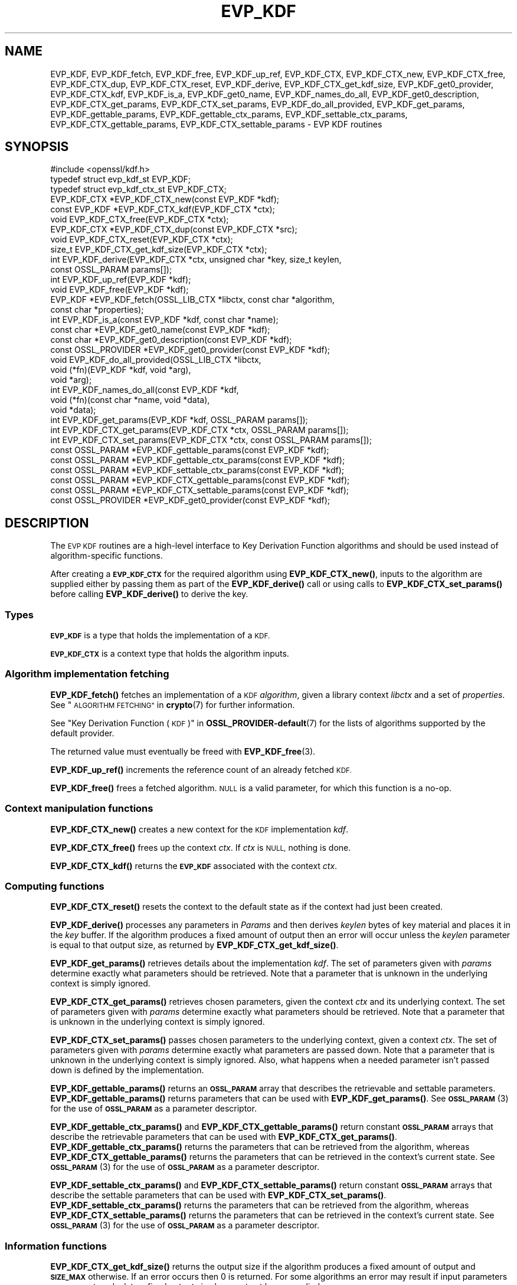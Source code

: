 .\" Automatically generated by Pod::Man 4.14 (Pod::Simple 3.43)
.\"
.\" Standard preamble:
.\" ========================================================================
.de Sp \" Vertical space (when we can't use .PP)
.if t .sp .5v
.if n .sp
..
.de Vb \" Begin verbatim text
.ft CW
.nf
.ne \\$1
..
.de Ve \" End verbatim text
.ft R
.fi
..
.\" Set up some character translations and predefined strings.  \*(-- will
.\" give an unbreakable dash, \*(PI will give pi, \*(L" will give a left
.\" double quote, and \*(R" will give a right double quote.  \*(C+ will
.\" give a nicer C++.  Capital omega is used to do unbreakable dashes and
.\" therefore won't be available.  \*(C` and \*(C' expand to `' in nroff,
.\" nothing in troff, for use with C<>.
.tr \(*W-
.ds C+ C\v'-.1v'\h'-1p'\s-2+\h'-1p'+\s0\v'.1v'\h'-1p'
.ie n \{\
.    ds -- \(*W-
.    ds PI pi
.    if (\n(.H=4u)&(1m=24u) .ds -- \(*W\h'-12u'\(*W\h'-12u'-\" diablo 10 pitch
.    if (\n(.H=4u)&(1m=20u) .ds -- \(*W\h'-12u'\(*W\h'-8u'-\"  diablo 12 pitch
.    ds L" ""
.    ds R" ""
.    ds C` ""
.    ds C' ""
'br\}
.el\{\
.    ds -- \|\(em\|
.    ds PI \(*p
.    ds L" ``
.    ds R" ''
.    ds C`
.    ds C'
'br\}
.\"
.\" Escape single quotes in literal strings from groff's Unicode transform.
.ie \n(.g .ds Aq \(aq
.el       .ds Aq '
.\"
.\" If the F register is >0, we'll generate index entries on stderr for
.\" titles (.TH), headers (.SH), subsections (.SS), items (.Ip), and index
.\" entries marked with X<> in POD.  Of course, you'll have to process the
.\" output yourself in some meaningful fashion.
.\"
.\" Avoid warning from groff about undefined register 'F'.
.de IX
..
.nr rF 0
.if \n(.g .if rF .nr rF 1
.if (\n(rF:(\n(.g==0)) \{\
.    if \nF \{\
.        de IX
.        tm Index:\\$1\t\\n%\t"\\$2"
..
.        if !\nF==2 \{\
.            nr % 0
.            nr F 2
.        \}
.    \}
.\}
.rr rF
.\"
.\" Accent mark definitions (@(#)ms.acc 1.5 88/02/08 SMI; from UCB 4.2).
.\" Fear.  Run.  Save yourself.  No user-serviceable parts.
.    \" fudge factors for nroff and troff
.if n \{\
.    ds #H 0
.    ds #V .8m
.    ds #F .3m
.    ds #[ \f1
.    ds #] \fP
.\}
.if t \{\
.    ds #H ((1u-(\\\\n(.fu%2u))*.13m)
.    ds #V .6m
.    ds #F 0
.    ds #[ \&
.    ds #] \&
.\}
.    \" simple accents for nroff and troff
.if n \{\
.    ds ' \&
.    ds ` \&
.    ds ^ \&
.    ds , \&
.    ds ~ ~
.    ds /
.\}
.if t \{\
.    ds ' \\k:\h'-(\\n(.wu*8/10-\*(#H)'\'\h"|\\n:u"
.    ds ` \\k:\h'-(\\n(.wu*8/10-\*(#H)'\`\h'|\\n:u'
.    ds ^ \\k:\h'-(\\n(.wu*10/11-\*(#H)'^\h'|\\n:u'
.    ds , \\k:\h'-(\\n(.wu*8/10)',\h'|\\n:u'
.    ds ~ \\k:\h'-(\\n(.wu-\*(#H-.1m)'~\h'|\\n:u'
.    ds / \\k:\h'-(\\n(.wu*8/10-\*(#H)'\z\(sl\h'|\\n:u'
.\}
.    \" troff and (daisy-wheel) nroff accents
.ds : \\k:\h'-(\\n(.wu*8/10-\*(#H+.1m+\*(#F)'\v'-\*(#V'\z.\h'.2m+\*(#F'.\h'|\\n:u'\v'\*(#V'
.ds 8 \h'\*(#H'\(*b\h'-\*(#H'
.ds o \\k:\h'-(\\n(.wu+\w'\(de'u-\*(#H)/2u'\v'-.3n'\*(#[\z\(de\v'.3n'\h'|\\n:u'\*(#]
.ds d- \h'\*(#H'\(pd\h'-\w'~'u'\v'-.25m'\f2\(hy\fP\v'.25m'\h'-\*(#H'
.ds D- D\\k:\h'-\w'D'u'\v'-.11m'\z\(hy\v'.11m'\h'|\\n:u'
.ds th \*(#[\v'.3m'\s+1I\s-1\v'-.3m'\h'-(\w'I'u*2/3)'\s-1o\s+1\*(#]
.ds Th \*(#[\s+2I\s-2\h'-\w'I'u*3/5'\v'-.3m'o\v'.3m'\*(#]
.ds ae a\h'-(\w'a'u*4/10)'e
.ds Ae A\h'-(\w'A'u*4/10)'E
.    \" corrections for vroff
.if v .ds ~ \\k:\h'-(\\n(.wu*9/10-\*(#H)'\s-2\u~\d\s+2\h'|\\n:u'
.if v .ds ^ \\k:\h'-(\\n(.wu*10/11-\*(#H)'\v'-.4m'^\v'.4m'\h'|\\n:u'
.    \" for low resolution devices (crt and lpr)
.if \n(.H>23 .if \n(.V>19 \
\{\
.    ds : e
.    ds 8 ss
.    ds o a
.    ds d- d\h'-1'\(ga
.    ds D- D\h'-1'\(hy
.    ds th \o'bp'
.    ds Th \o'LP'
.    ds ae ae
.    ds Ae AE
.\}
.rm #[ #] #H #V #F C
.\" ========================================================================
.\"
.IX Title "EVP_KDF 3ssl"
.TH EVP_KDF 3ssl "2022-07-05" "3.0.5" "OpenSSL"
.\" For nroff, turn off justification.  Always turn off hyphenation; it makes
.\" way too many mistakes in technical documents.
.if n .ad l
.nh
.SH "NAME"
EVP_KDF, EVP_KDF_fetch, EVP_KDF_free, EVP_KDF_up_ref,
EVP_KDF_CTX, EVP_KDF_CTX_new, EVP_KDF_CTX_free, EVP_KDF_CTX_dup,
EVP_KDF_CTX_reset, EVP_KDF_derive,
EVP_KDF_CTX_get_kdf_size,
EVP_KDF_get0_provider, EVP_KDF_CTX_kdf, EVP_KDF_is_a,
EVP_KDF_get0_name, EVP_KDF_names_do_all, EVP_KDF_get0_description,
EVP_KDF_CTX_get_params, EVP_KDF_CTX_set_params, EVP_KDF_do_all_provided,
EVP_KDF_get_params, EVP_KDF_gettable_params,
EVP_KDF_gettable_ctx_params, EVP_KDF_settable_ctx_params,
EVP_KDF_CTX_gettable_params, EVP_KDF_CTX_settable_params \- EVP KDF routines
.SH "SYNOPSIS"
.IX Header "SYNOPSIS"
.Vb 1
\& #include <openssl/kdf.h>
\&
\& typedef struct evp_kdf_st EVP_KDF;
\& typedef struct evp_kdf_ctx_st EVP_KDF_CTX;
\&
\& EVP_KDF_CTX *EVP_KDF_CTX_new(const EVP_KDF *kdf);
\& const EVP_KDF *EVP_KDF_CTX_kdf(EVP_KDF_CTX *ctx);
\& void EVP_KDF_CTX_free(EVP_KDF_CTX *ctx);
\& EVP_KDF_CTX *EVP_KDF_CTX_dup(const EVP_KDF_CTX *src);
\& void EVP_KDF_CTX_reset(EVP_KDF_CTX *ctx);
\& size_t EVP_KDF_CTX_get_kdf_size(EVP_KDF_CTX *ctx);
\& int EVP_KDF_derive(EVP_KDF_CTX *ctx, unsigned char *key, size_t keylen,
\&                    const OSSL_PARAM params[]);
\& int EVP_KDF_up_ref(EVP_KDF *kdf);
\& void EVP_KDF_free(EVP_KDF *kdf);
\& EVP_KDF *EVP_KDF_fetch(OSSL_LIB_CTX *libctx, const char *algorithm,
\&                        const char *properties);
\& int EVP_KDF_is_a(const EVP_KDF *kdf, const char *name);
\& const char *EVP_KDF_get0_name(const EVP_KDF *kdf);
\& const char *EVP_KDF_get0_description(const EVP_KDF *kdf);
\& const OSSL_PROVIDER *EVP_KDF_get0_provider(const EVP_KDF *kdf);
\& void EVP_KDF_do_all_provided(OSSL_LIB_CTX *libctx,
\&                              void (*fn)(EVP_KDF *kdf, void *arg),
\&                              void *arg);
\& int EVP_KDF_names_do_all(const EVP_KDF *kdf,
\&                          void (*fn)(const char *name, void *data),
\&                          void *data);
\& int EVP_KDF_get_params(EVP_KDF *kdf, OSSL_PARAM params[]);
\& int EVP_KDF_CTX_get_params(EVP_KDF_CTX *ctx, OSSL_PARAM params[]);
\& int EVP_KDF_CTX_set_params(EVP_KDF_CTX *ctx, const OSSL_PARAM params[]);
\& const OSSL_PARAM *EVP_KDF_gettable_params(const EVP_KDF *kdf);
\& const OSSL_PARAM *EVP_KDF_gettable_ctx_params(const EVP_KDF *kdf);
\& const OSSL_PARAM *EVP_KDF_settable_ctx_params(const EVP_KDF *kdf);
\& const OSSL_PARAM *EVP_KDF_CTX_gettable_params(const EVP_KDF *kdf);
\& const OSSL_PARAM *EVP_KDF_CTX_settable_params(const EVP_KDF *kdf);
\& const OSSL_PROVIDER *EVP_KDF_get0_provider(const EVP_KDF *kdf);
.Ve
.SH "DESCRIPTION"
.IX Header "DESCRIPTION"
The \s-1EVP KDF\s0 routines are a high-level interface to Key Derivation Function
algorithms and should be used instead of algorithm-specific functions.
.PP
After creating a \fB\s-1EVP_KDF_CTX\s0\fR for the required algorithm using
\&\fBEVP_KDF_CTX_new()\fR, inputs to the algorithm are supplied either by
passing them as part of the \fBEVP_KDF_derive()\fR call or using calls
to \fBEVP_KDF_CTX_set_params()\fR before calling \fBEVP_KDF_derive()\fR to derive
the key.
.SS "Types"
.IX Subsection "Types"
\&\fB\s-1EVP_KDF\s0\fR is a type that holds the implementation of a \s-1KDF.\s0
.PP
\&\fB\s-1EVP_KDF_CTX\s0\fR is a context type that holds the algorithm inputs.
.SS "Algorithm implementation fetching"
.IX Subsection "Algorithm implementation fetching"
\&\fBEVP_KDF_fetch()\fR fetches an implementation of a \s-1KDF\s0 \fIalgorithm\fR, given
a library context \fIlibctx\fR and a set of \fIproperties\fR.
See \*(L"\s-1ALGORITHM FETCHING\*(R"\s0 in \fBcrypto\fR\|(7) for further information.
.PP
See \*(L"Key Derivation Function (\s-1KDF\s0)\*(R" in \fBOSSL_PROVIDER\-default\fR\|(7) for the lists of
algorithms supported by the default provider.
.PP
The returned value must eventually be freed with
\&\fBEVP_KDF_free\fR\|(3).
.PP
\&\fBEVP_KDF_up_ref()\fR increments the reference count of an already fetched
\&\s-1KDF.\s0
.PP
\&\fBEVP_KDF_free()\fR frees a fetched algorithm.
\&\s-1NULL\s0 is a valid parameter, for which this function is a no-op.
.SS "Context manipulation functions"
.IX Subsection "Context manipulation functions"
\&\fBEVP_KDF_CTX_new()\fR creates a new context for the \s-1KDF\s0 implementation \fIkdf\fR.
.PP
\&\fBEVP_KDF_CTX_free()\fR frees up the context \fIctx\fR.  If \fIctx\fR is \s-1NULL,\s0 nothing
is done.
.PP
\&\fBEVP_KDF_CTX_kdf()\fR returns the \fB\s-1EVP_KDF\s0\fR associated with the context
\&\fIctx\fR.
.SS "Computing functions"
.IX Subsection "Computing functions"
\&\fBEVP_KDF_CTX_reset()\fR resets the context to the default state as if the context
had just been created.
.PP
\&\fBEVP_KDF_derive()\fR processes any parameters in \fIParams\fR and then derives
\&\fIkeylen\fR bytes of key material and places it in the \fIkey\fR buffer.
If the algorithm produces a fixed amount of output then an error will
occur unless the \fIkeylen\fR parameter is equal to that output size,
as returned by \fBEVP_KDF_CTX_get_kdf_size()\fR.
.PP
\&\fBEVP_KDF_get_params()\fR retrieves details about the implementation
\&\fIkdf\fR.
The set of parameters given with \fIparams\fR determine exactly what
parameters should be retrieved.
Note that a parameter that is unknown in the underlying context is
simply ignored.
.PP
\&\fBEVP_KDF_CTX_get_params()\fR retrieves chosen parameters, given the
context \fIctx\fR and its underlying context.
The set of parameters given with \fIparams\fR determine exactly what
parameters should be retrieved.
Note that a parameter that is unknown in the underlying context is
simply ignored.
.PP
\&\fBEVP_KDF_CTX_set_params()\fR passes chosen parameters to the underlying
context, given a context \fIctx\fR.
The set of parameters given with \fIparams\fR determine exactly what
parameters are passed down.
Note that a parameter that is unknown in the underlying context is
simply ignored.
Also, what happens when a needed parameter isn't passed down is
defined by the implementation.
.PP
\&\fBEVP_KDF_gettable_params()\fR returns an \fB\s-1OSSL_PARAM\s0\fR array that describes
the retrievable and settable parameters.  \fBEVP_KDF_gettable_params()\fR
returns parameters that can be used with \fBEVP_KDF_get_params()\fR.
See \s-1\fBOSSL_PARAM\s0\fR\|(3) for the use of \fB\s-1OSSL_PARAM\s0\fR as a parameter descriptor.
.PP
\&\fBEVP_KDF_gettable_ctx_params()\fR and \fBEVP_KDF_CTX_gettable_params()\fR
return constant \fB\s-1OSSL_PARAM\s0\fR arrays that describe the retrievable
parameters that can be used with \fBEVP_KDF_CTX_get_params()\fR.
\&\fBEVP_KDF_gettable_ctx_params()\fR returns the parameters that can be retrieved
from the algorithm, whereas \fBEVP_KDF_CTX_gettable_params()\fR returns
the parameters that can be retrieved in the context's current state.
See \s-1\fBOSSL_PARAM\s0\fR\|(3) for the use of \fB\s-1OSSL_PARAM\s0\fR as a parameter descriptor.
.PP
\&\fBEVP_KDF_settable_ctx_params()\fR and \fBEVP_KDF_CTX_settable_params()\fR return
constant \fB\s-1OSSL_PARAM\s0\fR arrays that describe the settable parameters that
can be used with \fBEVP_KDF_CTX_set_params()\fR.  \fBEVP_KDF_settable_ctx_params()\fR
returns the parameters that can be retrieved from the algorithm,
whereas \fBEVP_KDF_CTX_settable_params()\fR returns the parameters that can
be retrieved in the context's current state.  See \s-1\fBOSSL_PARAM\s0\fR\|(3)
for the use of \fB\s-1OSSL_PARAM\s0\fR as a parameter descriptor.
.SS "Information functions"
.IX Subsection "Information functions"
\&\fBEVP_KDF_CTX_get_kdf_size()\fR returns the output size if the algorithm produces a fixed amount
of output and \fB\s-1SIZE_MAX\s0\fR otherwise.  If an error occurs then 0 is returned.
For some algorithms an error may result if input parameters necessary to
calculate a fixed output size have not yet been supplied.
.PP
\&\fBEVP_KDF_is_a()\fR returns 1 if \fIkdf\fR is an implementation of an
algorithm that's identifiable with \fIname\fR, otherwise 0.
.PP
\&\fBEVP_KDF_get0_provider()\fR returns the provider that holds the implementation
of the given \fIkdf\fR.
.PP
\&\fBEVP_KDF_do_all_provided()\fR traverses all \s-1KDF\s0 implemented by all activated
providers in the given library context \fIlibctx\fR, and for each of the
implementations, calls the given function \fIfn\fR with the implementation method
and the given \fIarg\fR as argument.
.PP
\&\fBEVP_KDF_get0_name()\fR return the name of the given \s-1KDF.\s0  For fetched KDFs
with multiple names, only one of them is returned; it's
recommended to use \fBEVP_KDF_names_do_all()\fR instead.
.PP
\&\fBEVP_KDF_names_do_all()\fR traverses all names for \fIkdf\fR, and calls
\&\fIfn\fR with each name and \fIdata\fR.
.PP
\&\fBEVP_KDF_get0_description()\fR returns a description of the \fIkdf\fR, meant for
display and human consumption.  The description is at the discretion of
the \fIkdf\fR implementation.
.SH "PARAMETERS"
.IX Header "PARAMETERS"
The standard parameter names are:
.ie n .IP """pass"" (\fB\s-1OSSL_KDF_PARAM_PASSWORD\s0\fR) <octet string>" 4
.el .IP "``pass'' (\fB\s-1OSSL_KDF_PARAM_PASSWORD\s0\fR) <octet string>" 4
.IX Item "pass (OSSL_KDF_PARAM_PASSWORD) <octet string>"
Some \s-1KDF\s0 implementations require a password.
For those \s-1KDF\s0 implementations that support it, this parameter sets the password.
.ie n .IP """salt"" (\fB\s-1OSSL_KDF_PARAM_SALT\s0\fR) <octet string>" 4
.el .IP "``salt'' (\fB\s-1OSSL_KDF_PARAM_SALT\s0\fR) <octet string>" 4
.IX Item "salt (OSSL_KDF_PARAM_SALT) <octet string>"
Some \s-1KDF\s0 implementations can take a salt.
For those \s-1KDF\s0 implementations that support it, this parameter sets the salt.
.Sp
The default value, if any, is implementation dependent.
.ie n .IP """iter"" (\fB\s-1OSSL_KDF_PARAM_ITER\s0\fR) <unsigned integer>" 4
.el .IP "``iter'' (\fB\s-1OSSL_KDF_PARAM_ITER\s0\fR) <unsigned integer>" 4
.IX Item "iter (OSSL_KDF_PARAM_ITER) <unsigned integer>"
Some \s-1KDF\s0 implementations require an iteration count.
For those \s-1KDF\s0 implementations that support it, this parameter sets the
iteration count.
.Sp
The default value, if any, is implementation dependent.
.ie n .IP """properties"" (\fB\s-1OSSL_KDF_PARAM_PROPERTIES\s0\fR) <\s-1UTF8\s0 string>" 4
.el .IP "``properties'' (\fB\s-1OSSL_KDF_PARAM_PROPERTIES\s0\fR) <\s-1UTF8\s0 string>" 4
.IX Item "properties (OSSL_KDF_PARAM_PROPERTIES) <UTF8 string>"
.PD 0
.ie n .IP """mac"" (\fB\s-1OSSL_KDF_PARAM_MAC\s0\fR) <\s-1UTF8\s0 string>" 4
.el .IP "``mac'' (\fB\s-1OSSL_KDF_PARAM_MAC\s0\fR) <\s-1UTF8\s0 string>" 4
.IX Item "mac (OSSL_KDF_PARAM_MAC) <UTF8 string>"
.ie n .IP """digest"" (\fB\s-1OSSL_KDF_PARAM_DIGEST\s0\fR) <\s-1UTF8\s0 string>" 4
.el .IP "``digest'' (\fB\s-1OSSL_KDF_PARAM_DIGEST\s0\fR) <\s-1UTF8\s0 string>" 4
.IX Item "digest (OSSL_KDF_PARAM_DIGEST) <UTF8 string>"
.ie n .IP """cipher"" (\fB\s-1OSSL_KDF_PARAM_CIPHER\s0\fR) <\s-1UTF8\s0 string>" 4
.el .IP "``cipher'' (\fB\s-1OSSL_KDF_PARAM_CIPHER\s0\fR) <\s-1UTF8\s0 string>" 4
.IX Item "cipher (OSSL_KDF_PARAM_CIPHER) <UTF8 string>"
.PD
For \s-1KDF\s0 implementations that use an underlying computation \s-1MAC,\s0 digest or
cipher, these parameters set what the algorithm should be.
.Sp
The value is always the name of the intended algorithm,
or the properties.
.Sp
Note that not all algorithms may support all possible underlying
implementations.
.ie n .IP """key"" (\fB\s-1OSSL_KDF_PARAM_KEY\s0\fR) <octet string>" 4
.el .IP "``key'' (\fB\s-1OSSL_KDF_PARAM_KEY\s0\fR) <octet string>" 4
.IX Item "key (OSSL_KDF_PARAM_KEY) <octet string>"
Some \s-1KDF\s0 implementations require a key.
For those \s-1KDF\s0 implementations that support it, this octet string parameter
sets the key.
.ie n .IP """maclen"" (\fB\s-1OSSL_KDF_PARAM_MAC_SIZE\s0\fR) <unsigned integer>" 4
.el .IP "``maclen'' (\fB\s-1OSSL_KDF_PARAM_MAC_SIZE\s0\fR) <unsigned integer>" 4
.IX Item "maclen (OSSL_KDF_PARAM_MAC_SIZE) <unsigned integer>"
Used by implementations that use a \s-1MAC\s0 with a variable output size (\s-1KMAC\s0).
For those \s-1KDF\s0 implementations that support it, this parameter
sets the \s-1MAC\s0 output size.
.Sp
The default value, if any, is implementation dependent.
The length must never exceed what can be given with a \fBsize_t\fR.
.ie n .IP """maxmem_bytes"" (\fB\s-1OSSL_KDF_PARAM_SCRYPT_MAXMEM\s0\fR) <unsigned integer>" 4
.el .IP "``maxmem_bytes'' (\fB\s-1OSSL_KDF_PARAM_SCRYPT_MAXMEM\s0\fR) <unsigned integer>" 4
.IX Item "maxmem_bytes (OSSL_KDF_PARAM_SCRYPT_MAXMEM) <unsigned integer>"
Memory-hard password-based \s-1KDF\s0 algorithms, such as scrypt, use an amount of
memory that depends on the load factors provided as input.
For those \s-1KDF\s0 implementations that support it, this \fBuint64_t\fR parameter sets
an upper limit on the amount of memory that may be consumed while performing
a key derivation.
If this memory usage limit is exceeded because the load factors are chosen
too high, the key derivation will fail.
.Sp
The default value is implementation dependent.
The memory size must never exceed what can be given with a \fBsize_t\fR.
.SH "RETURN VALUES"
.IX Header "RETURN VALUES"
\&\fBEVP_KDF_fetch()\fR returns a pointer to a newly fetched \fB\s-1EVP_KDF\s0\fR, or
\&\s-1NULL\s0 if allocation failed.
.PP
\&\fBEVP_KDF_get0_provider()\fR returns a pointer to the provider for the \s-1KDF,\s0 or
\&\s-1NULL\s0 on error.
.PP
\&\fBEVP_KDF_up_ref()\fR returns 1 on success, 0 on error.
.PP
\&\fBEVP_KDF_CTX_new()\fR returns either the newly allocated
\&\fB\s-1EVP_KDF_CTX\s0\fR structure or \s-1NULL\s0 if an error occurred.
.PP
\&\fBEVP_KDF_CTX_free()\fR and \fBEVP_KDF_CTX_reset()\fR do not return a value.
.PP
\&\fBEVP_KDF_CTX_get_kdf_size()\fR returns the output size.  \fB\s-1SIZE_MAX\s0\fR is returned to indicate
that the algorithm produces a variable amount of output; 0 to indicate failure.
.PP
\&\fBEVP_KDF_get0_name()\fR returns the name of the \s-1KDF,\s0 or \s-1NULL\s0 on error.
.PP
\&\fBEVP_KDF_names_do_all()\fR returns 1 if the callback was called for all names. A
return value of 0 means that the callback was not called for any names.
.PP
The remaining functions return 1 for success and 0 or a negative value for
failure.  In particular, a return value of \-2 indicates the operation is not
supported by the \s-1KDF\s0 algorithm.
.SH "NOTES"
.IX Header "NOTES"
The \s-1KDF\s0 life-cycle is described in \fBlife_cycle\-kdf\fR\|(7).  In the future,
the transitions described there will be enforced.  When this is done, it will
not be considered a breaking change to the \s-1API.\s0
.SH "SEE ALSO"
.IX Header "SEE ALSO"
\&\*(L"Key Derivation Function (\s-1KDF\s0)\*(R" in \fBOSSL_PROVIDER\-default\fR\|(7),
\&\fBlife_cycle\-kdf\fR\|(7).
.SH "HISTORY"
.IX Header "HISTORY"
This functionality was added to OpenSSL 3.0.
.SH "COPYRIGHT"
.IX Header "COPYRIGHT"
Copyright 2019\-2021 The OpenSSL Project Authors. All Rights Reserved.
.PP
Licensed under the Apache License 2.0 (the \*(L"License\*(R").  You may not use
this file except in compliance with the License.  You can obtain a copy
in the file \s-1LICENSE\s0 in the source distribution or at
<https://www.openssl.org/source/license.html>.
